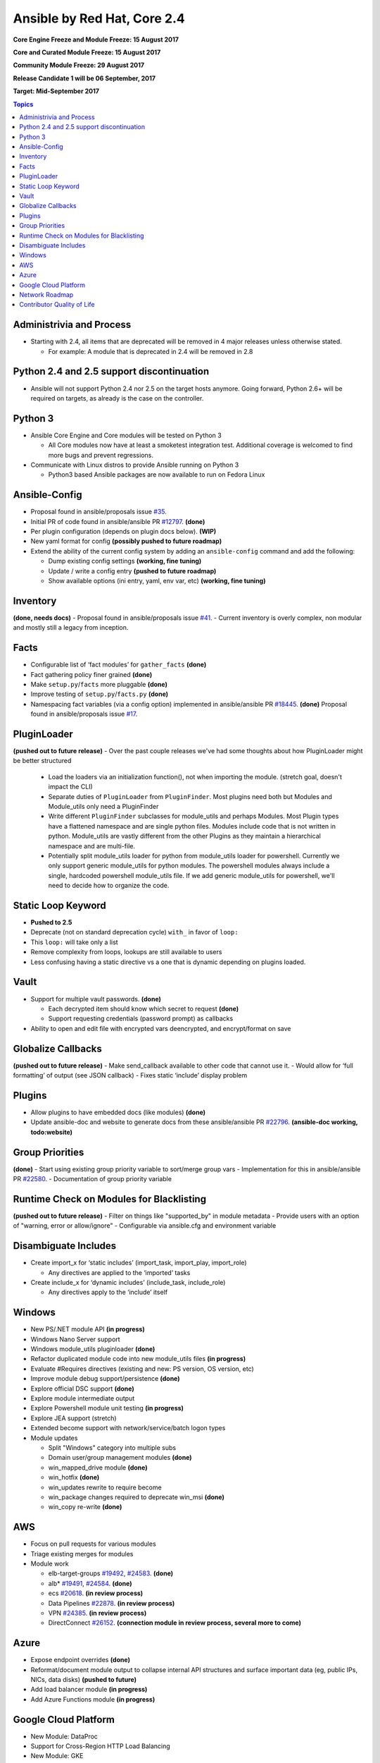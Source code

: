 ============================
Ansible by Red Hat, Core 2.4
============================
**Core Engine Freeze and Module Freeze: 15 August 2017**

**Core and Curated Module Freeze: 15 August 2017**

**Community Module Freeze: 29 August 2017**

**Release Candidate 1 will be 06 September, 2017**

**Target: Mid-September 2017**

.. contents:: Topics

Administrivia and Process
-------------------------
- Starting with 2.4, all items that are deprecated will be removed in 4 major releases unless otherwise stated.

  - For example: A module that is deprecated in 2.4 will be removed in 2.8

Python 2.4 and 2.5 support discontinuation
------------------------------------------
- Ansible will not support Python 2.4 nor 2.5 on the target hosts anymore.
  Going forward, Python 2.6+ will be required on targets, as already is the case on the controller.

Python 3
--------
- Ansible Core Engine and Core modules will be tested on Python 3

  - All Core modules now have at least a smoketest integration test.
    Additional coverage is welcomed to find more bugs and prevent regressions.

- Communicate with Linux distros to provide Ansible running on Python 3

  - Python3 based Ansible packages are now available to run on Fedora Linux

Ansible-Config
--------------
- Proposal found in ansible/proposals issue `#35 <https://github.com/ansible/proposals/issues/35>`_.
- Initial PR of code found in ansible/ansible PR `#12797 <https://github.com/ansible/ansible/pull/12797>`_. **(done)**
- Per plugin configuration (depends on plugin docs below). **(WIP)**
- New yaml format for config **(possibly pushed to future roadmap)**
- Extend the ability of the current config system by adding an ``ansible-config`` command and add the following:

  - Dump existing config settings **(working, fine tuning)**
  - Update / write a config entry **(pushed to future roadmap)**
  - Show available options (ini entry, yaml, env var, etc) **(working, fine tuning)**


Inventory
---------
**(done, needs docs)**
- Proposal found in ansible/proposals issue `#41 <https://github.com/ansible/proposals/issues/41>`_.
- Current inventory is overly complex, non modular and mostly still a legacy from inception.

Facts
-----
- Configurable list of ‘fact modules’ for ``gather_facts`` **(done)**
- Fact gathering policy finer grained **(done)**
- Make ``setup.py``/``facts`` more pluggable **(done)**
- Improve testing of ``setup.py``/``facts.py`` **(done)**
- Namespacing fact variables (via a config option) implemented in ansible/ansible PR `#18445 <https://github.com/ansible/ansible/pull/18445>`_. **(done)**
  Proposal found in ansible/proposals issue `#17 <https://github.com/ansible/proposals/issues/17>`_.

PluginLoader
------------
**(pushed out to future release)**
- Over the past couple releases we've had some thoughts about how PluginLoader might be better structured

  - Load the loaders via an initialization function(), not when importing
    the module. (stretch goal, doesn't impact the CLI)
  - Separate duties of ``PluginLoader`` from ``PluginFinder``.  Most plugins need
    both but Modules and Module_utils only need a PluginFinder
  - Write different ``PluginFinder`` subclasses for module_utils and perhaps
    Modules.  Most Plugin types have a flattened namespace and are single
    python files.  Modules include code that is not written in python.
    Module_utils are vastly different from the other Plugins as they
    maintain a hierarchical namespace and are multi-file.
  - Potentially split module_utils loader for python from module_utils
    loader for powershell.  Currently we only support generic module_utils
    for python modules.  The powershell modules always include a single,
    hardcoded powershell module_utils file.  If we add generic module_utils
    for powershell, we'll need to decide how to organize the code.

Static Loop Keyword 
-------------------
- **Pushed to 2.5**
- Deprecate (not on standard deprecation cycle) ``with_`` in favor of ``loop:``
- This ``loop:`` will take only a list
- Remove complexity from loops, lookups are still available to users
- Less confusing having a static directive vs a one that is dynamic depending on plugins loaded.

Vault
-----
- Support for multiple vault passwords.  **(done)**

  - Each decrypted item should know which secret to request **(done)**
  - Support requesting credentials (password prompt) as callbacks

- Ability to open and edit file with encrypted vars deencrypted, and encrypt/format on save

Globalize Callbacks
-------------------
**(pushed out to future release)**
- Make send_callback available to other code that cannot use it.
- Would allow for ‘full formatting’ of output (see JSON callback)
- Fixes static ‘include’ display problem

Plugins
-------
- Allow plugins to have embedded docs (like modules) **(done)**
- Update ansible-doc and website to generate docs from these ansible/ansible PR `#22796 <https://github.com/ansible/ansible/pull/22796>`_. **(ansible-doc working, todo:website)**

Group Priorities
----------------
**(done)**
- Start using existing group priority variable to sort/merge group vars
- Implementation for this in ansible/ansible PR `#22580 <https://github.com/ansible/ansible/pull/22580>`_.
- Documentation of group priority variable

Runtime Check on Modules for Blacklisting
-----------------------------------------
**(pushed out to future release)**
- Filter on things like "supported_by" in module metadata
- Provide users with an option of "warning, error or allow/ignore"
- Configurable via ansible.cfg and environment variable

Disambiguate Includes
---------------------
- Create import_x for ‘static includes’ (import_task, import_play, import_role)

  - Any directives are applied to the ‘imported’ tasks

- Create include_x for ‘dynamic includes’ (include_task, include_role)

  - Any directives apply to the ‘include’  itself

Windows
-------
- New PS/.NET module API **(in progress)**
- Windows Nano Server support
- Windows module_utils pluginloader **(done)**
- Refactor duplicated module code into new module_utils files **(in progress)**
- Evaluate #Requires directives (existing and new: PS version, OS version, etc)
- Improve module debug support/persistence **(done)**
- Explore official DSC support **(done)**
- Explore module intermediate output
- Explore Powershell module unit testing **(in progress)**
- Explore JEA support (stretch)
- Extended become support with network/service/batch logon types
- Module updates

  - Split "Windows" category into multiple subs
  - Domain user/group management modules **(done)**
  - win_mapped_drive module **(done)**
  - win_hotfix **(done)**
  - win_updates rewrite to require become
  - win_package changes required to deprecate win_msi **(done)**
  - win_copy re-write **(done)**

AWS
---
- Focus on pull requests for various modules
- Triage existing merges for modules
- Module work

  - elb-target-groups `#19492 <https://github.com/ansible/ansible/pull/19492>`_, `#24583 <https://github.com/ansible/ansible/pull/24583>`_. **(done)**
  - alb* `#19491 <https://github.com/ansible/ansible/pull/19491>`_, `#24584 <https://github.com/ansible/ansible/pull/24584>`_. **(done)**
  - ecs `#20618 <https://github.com/ansible/ansible/pull/20618>`_. **(in review process)**
  - Data Pipelines `#22878 <https://github.com/ansible/ansible/pull/22878>`_. **(in review process)**
  - VPN `#24385 <https://github.com/ansible/ansible/pull/24385>`_. **(in review process)**
  - DirectConnect `#26152 <https://github.com/ansible/ansible/pull/26152>`_. **(connection module in review process, several more to come)**

Azure
-----
- Expose endpoint overrides **(done)**
- Reformat/document module output to collapse internal API structures and surface important data (eg, public IPs, NICs, data disks) **(pushed to future)**
- Add load balancer module **(in progress)**
- Add Azure Functions module **(in progress)**

Google Cloud Platform
---------------------
- New Module: DataProc
- Support for Cross-Region HTTP Load Balancing
- New Module: GKE

Network Roadmap
---------------
- Removal of ``*_template`` modules **(done)**
- Distributed Continuous Integration Infrastructure **(done)**
- RPC Connection Plugin **(done)**
- Module Work 

  - Declarative intent modules **(done)**
  - OpenVSwitch **(done)**
  - Minimal Viable Platform Agnostic Modules **(done)**

Contributor Quality of Life
---------------------------
- All Core and Curated modules will work towards having unit testing. **(edit: integration and/or unit tests)**
- More bot improvements!

  - Bot comments on PRs with details of test failures. **(done)**

- Test Infrastructure changes

  - Shippable + Bot Integration

    - Provide verified test results to the bot from Shippable so the bot can comment on PRs with CI failures. **(done, compile and sanity tests only)**
    - Enable the bot to mark PRs with ``ci_verified`` if all CI failures are verified. **(done)**

  - Windows Server 2016 Integration Tests

    - Restore Windows Server 2016 integration tests on Shippable.

      - Originally enabled during the 2.3 release cycle, but later disabled due to intermittent WinRM issues.
      - Depends on resolution of WinRM connection issues.

  - Windows Server Nano Integration Tests **(pushed to future roadmap)**

    - Add support to ansible-core-ci for Windows Server 2016 Nano and enable on Shippable.
    - This will use a subset of the existing Windows integration tests.
    - Depends on resolution of WinRM connection issues.

  - Windows + Python 3 Tests

    - Run basic Windows tests using Python 3 as the controller. **(partially done, not all planned tests running yet)**
    - Depends on resolution of WinRM Python 3 issues.

  - Cloud Integration Tests

    - Run existing cloud integration tests as part of CI for:

      - AWS **(done)**
      - Azure **(done)**
      - GCP **(pushed to future roadmap)**

    - Tests to be run only on cloud module (and module_utils) PRs and merges for the relevant cloud provider. **(done)**

  - Test Reliability

    - Further improve test reliability to reduce false positives on Shippable. **(ongoing)**
    - This continues work from the 2.3 release cycle.

  - Static Code Analysis

    - Further expand the scope and coverage of static analysis. **(ongoing)**
    - This continues work from the 2.3 release cycle.
